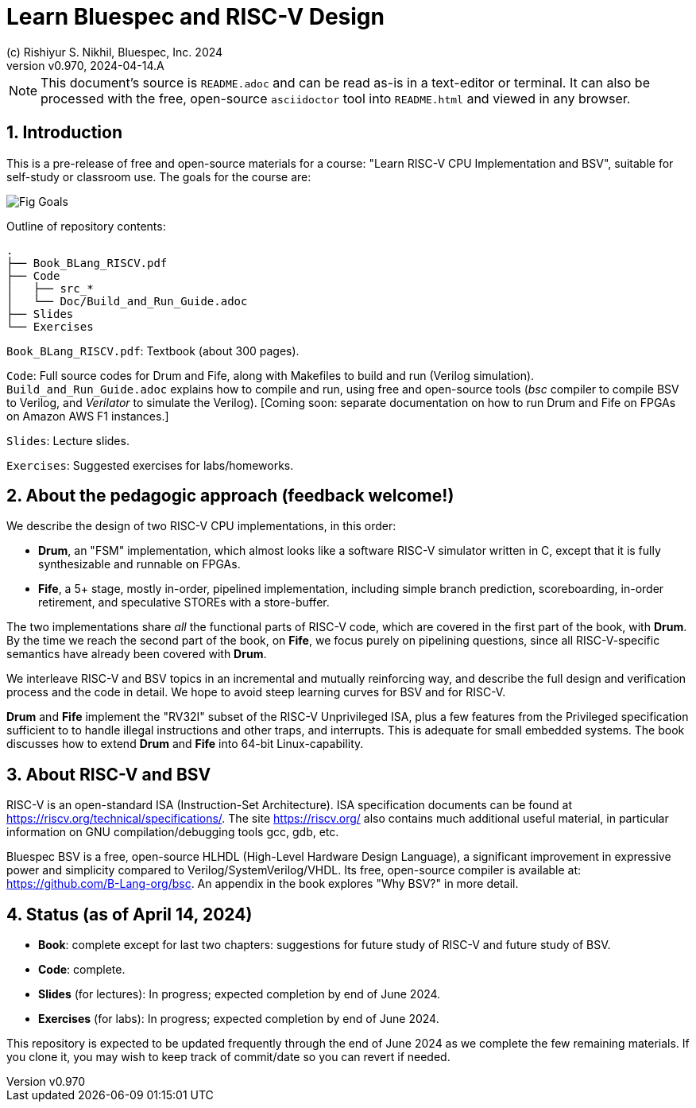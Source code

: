 = Learn Bluespec and RISC-V Design
(c) Rishiyur S. Nikhil, Bluespec, Inc. 2024
:revnumber: v0.970
:revdate: 2024-04-14.A
:sectnums:
// :toc:
// :toclevels: 3
// :toc-title: Contents
:keywords: Bluespec, B-Lang, BSV, BH, RISC-V, Pipelined CPU, HDL, HLHDL, High Level Hardware Design Language, Fife, Drum

// ****************************************************************

[NOTE]
====
This document's source is `README.adoc` and can be read as-is
in a text-editor or terminal.  It can also be processed with the free,
open-source `asciidoctor` tool into `README.html` and viewed in
any browser.
====

// ****************************************************************

== Introduction

This is a pre-release of free and open-source materials for a course:
"Learn RISC-V CPU Implementation and BSV", suitable for self-study or
classroom use.  The goals for the course are:

image::Doc/Figures/Fig_Goals.png[align="center"]

Outline of repository contents:
----
.
├── Book_BLang_RISCV.pdf
├── Code
│   ├── src_*
│   └── Doc/Build_and_Run_Guide.adoc
├── Slides
└── Exercises
----

`Book_BLang_RISCV.pdf`: Textbook (about 300 pages).

`Code`: Full source codes for Drum and Fife, along with Makefiles to
build and run (Verilog simulation).  `Build_and_Run_Guide.adoc`
explains how to compile and run, using free and open-source tools
(_bsc_ compiler to compile BSV to Verilog, and _Verilator_ to simulate
the Verilog).  [Coming soon: separate documentation on how to run Drum
and Fife on FPGAs on Amazon AWS F1 instances.]

`Slides`: Lecture slides.

`Exercises`: Suggested exercises for labs/homeworks.

// ****************************************************************

== About the pedagogic approach (feedback welcome!)

We describe the design of two RISC-V CPU implementations, in this order:

* *Drum*, an "FSM" implementation, which almost looks like a software
  RISC-V simulator written in C, except that it is fully synthesizable
  and runnable on FPGAs.

* *Fife*, a 5+ stage, mostly in-order, pipelined implementation,
  including simple branch prediction, scoreboarding, in-order
  retirement, and speculative STOREs with a store-buffer.

The two implementations share _all_ the functional parts of RISC-V
code, which are covered in the first part of the book, with *Drum*.
By the time we reach the second part of the book, on *Fife*, we focus
purely on pipelining questions, since all RISC-V-specific semantics
have already been covered with *Drum*.

We interleave RISC-V and BSV topics in an incremental and mutually
reinforcing way, and describe the full design and verification process
and the code in detail.  We hope to avoid steep learning curves for
BSV and for RISC-V.

*Drum* and *Fife* implement the "RV32I" subset of the RISC-V
Unprivileged ISA, plus a few features from the Privileged
specification sufficient to to handle illegal instructions and other
traps, and interrupts.  This is adequate for small embedded systems.
The book discusses how to extend *Drum* and *Fife* into 64-bit
Linux-capability.

// ****************************************************************

== About RISC-V and BSV

RISC-V is an open-standard ISA (Instruction-Set Architecture).  ISA
specification documents can be found at
https://riscv.org/technical/specifications/[].  The site
https://riscv.org/[] also contains much additional useful material, in
particular information on GNU compilation/debugging tools gcc, gdb,
etc.

Bluespec BSV is a free, open-source HLHDL (High-Level Hardware Design
Language), a significant improvement in expressive power and
simplicity compared to Verilog/SystemVerilog/VHDL.  Its free,
open-source compiler is available at:
link:https://github.com/B-Lang-org/bsc[].  An appendix in the book
explores "Why BSV?" in more detail.

// ****************************************************************

== Status (as of April 14, 2024)

* *Book*: complete except for last two chapters: suggestions for
  future study of RISC-V and future study of BSV.

* *Code*: complete.

* *Slides* (for lectures): In progress; expected completion by end of
  June 2024.

* *Exercises* (for labs): In progress; expected completion by end of
  June 2024.

This repository is expected to be updated frequently through the end
of June 2024 as we complete the few remaining materials.  If you clone
it, you may wish to keep track of commit/date so you can revert if
needed.

// ****************************************************************
